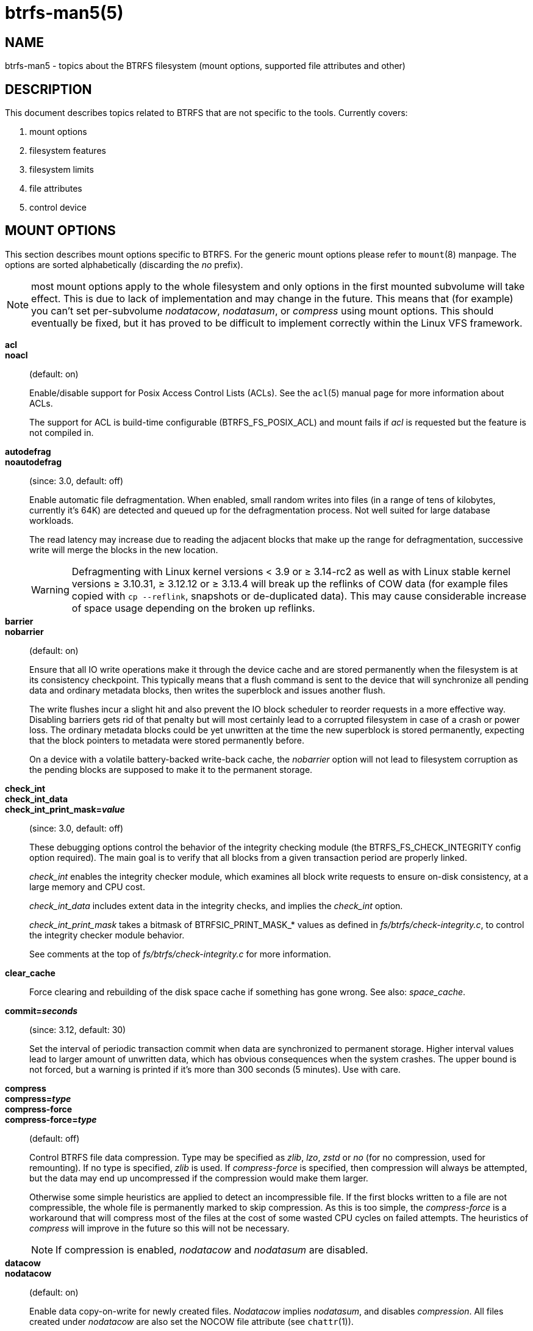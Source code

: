 btrfs-man5(5)
=============

NAME
----
btrfs-man5 - topics about the BTRFS filesystem (mount options, supported file attributes and other)

DESCRIPTION
-----------
This document describes topics related to BTRFS that are not specific to the
tools.  Currently covers:

1. mount options

2. filesystem features

3. filesystem limits

4. file attributes

5. control device


MOUNT OPTIONS
-------------

This section describes mount options specific to BTRFS.  For the generic mount
options please refer to `mount`(8) manpage. The options are sorted alphabetically
(discarding the 'no' prefix).

NOTE: most mount options apply to the whole filesystem and only options in the
first mounted subvolume will take effect. This is due to lack of implementation
and may change in the future. This means that (for example) you can't set
per-subvolume 'nodatacow', 'nodatasum', or 'compress' using mount options. This
should eventually be fixed, but it has proved to be difficult to implement
correctly within the Linux VFS framework.

*acl*::
*noacl*::
(default: on)
+
Enable/disable support for Posix Access Control Lists (ACLs).  See the
`acl`(5) manual page for more information about ACLs.
+
The support for ACL is build-time configurable (BTRFS_FS_POSIX_ACL) and
mount fails if 'acl' is requested but the feature is not compiled in.

*autodefrag*::
*noautodefrag*::
(since: 3.0, default: off)
+
Enable automatic file defragmentation.
When enabled, small random writes into files (in a range of tens of kilobytes,
currently it's 64K) are detected and queued up for the defragmentation process.
Not well suited for large database workloads.
+
The read latency may increase due to reading the adjacent blocks that make up the
range for defragmentation, successive write will merge the blocks in the new
location.
+
WARNING: Defragmenting with Linux kernel versions < 3.9 or ≥ 3.14-rc2 as
well as with Linux stable kernel versions ≥ 3.10.31, ≥ 3.12.12 or
≥ 3.13.4 will break up the reflinks of COW data (for example files
copied with `cp --reflink`, snapshots or de-duplicated data).
This may cause considerable increase of space usage depending on the
broken up reflinks.

*barrier*::
*nobarrier*::
(default: on)
+
Ensure that all IO write operations make it through the device cache and are stored
permanently when the filesystem is at its consistency checkpoint. This
typically means that a flush command is sent to the device that will
synchronize all pending data and ordinary metadata blocks, then writes the
superblock and issues another flush.
+
The write flushes incur a slight hit and also prevent the IO block
scheduler to reorder requests in a more effective way. Disabling barriers gets
rid of that penalty but will most certainly lead to a corrupted filesystem in
case of a crash or power loss. The ordinary metadata blocks could be yet
unwritten at the time the new superblock is stored permanently, expecting that
the block pointers to metadata were stored permanently before.
+
On a device with a volatile battery-backed write-back cache, the 'nobarrier'
option will not lead to filesystem corruption as the pending blocks are
supposed to make it to the permanent storage.

*check_int*::
*check_int_data*::
*check_int_print_mask='value'*::
(since: 3.0, default: off)
+
These debugging options control the behavior of the integrity checking
module (the BTRFS_FS_CHECK_INTEGRITY config option required). The main goal is
to verify that all blocks from a given transaction period are properly linked.
+
'check_int' enables the integrity checker module, which examines all
block write requests to ensure on-disk consistency, at a large
memory and CPU cost.
+
'check_int_data' includes extent data in the integrity checks, and
implies the 'check_int' option.
+
'check_int_print_mask' takes a bitmask of BTRFSIC_PRINT_MASK_* values
as defined in 'fs/btrfs/check-integrity.c', to control the integrity
checker module behavior.
+
See comments at the top of 'fs/btrfs/check-integrity.c'
for more information.

*clear_cache*::
Force clearing and rebuilding of the disk space cache if something
has gone wrong. See also: 'space_cache'.

*commit='seconds'*::
(since: 3.12, default: 30)
+
Set the interval of periodic transaction commit when data are synchronized
to permanent storage. Higher interval values lead to larger amount of unwritten
data, which has obvious consequences when the system crashes.
The upper bound is not forced, but a warning is printed if it's more than 300
seconds (5 minutes). Use with care.

*compress*::
*compress='type'*::
*compress-force*::
*compress-force='type'*::
(default: off)
+
Control BTRFS file data compression.  Type may be specified as 'zlib',
'lzo', 'zstd' or 'no' (for no compression, used for remounting).  If no type
is specified, 'zlib' is used.  If 'compress-force' is specified,
then compression will always be attempted, but the data may end up uncompressed
if the compression would make them larger.
+
Otherwise some simple heuristics are applied to detect an incompressible file.
If the first blocks written to a file are not compressible, the whole file is
permanently marked to skip compression. As this is too simple, the
'compress-force' is a workaround that will compress most of the files at the
cost of some wasted CPU cycles on failed attempts. The heuristics of 'compress'
will improve in the future so this will not be necessary.
+
NOTE: If compression is enabled, 'nodatacow' and 'nodatasum' are disabled.

*datacow*::
*nodatacow*::
(default: on)
+
Enable data copy-on-write for newly created files.
'Nodatacow' implies 'nodatasum', and disables 'compression'. All files created
under 'nodatacow' are also set the NOCOW file attribute (see `chattr`(1)).
+
NOTE: If 'nodatacow' or 'nodatasum' are enabled, compression is disabled.
+
Updates in-place improve performance for workloads that do frequent overwrites,
at the cost of potential partial writes, in case the write is interruted
(system crash, device failure).

*datasum*::
*nodatasum*::
(default: on)
+
Enable data checksumming for newly created files.
'Datasum' implies 'datacow', ie. the normal mode of operation. All files created
under 'nodatasum' inherit the "no checksums" property, however there's no
corresponding file attribute (see `chattr`(1)).
+
NOTE: If 'nodatacow' or 'nodatasum' are enabled, compression is disabled.
+
There is a slight performance gain when checksums are turned off, the
correspoinding metadata blocks holding the checksums do not need to updated.
The cost of checksumming of the blocks in memory is much lower than the IO,
modern CPUs feature hardware support of the checksumming algorithm.

*degraded*::
(default: off)
+
Allow mounts with less devices than the RAID profile constraints
require.  A read-write mount (or remount) may fail when there are too many devices
missing, for example if a stripe member is completely missing from RAID0.
+
Since 4.14, the constraint checks have been improved and are verified on the
chunk level, not an the device level. This allows degraded mounts of
filesystems with mixed RAID profiles for data and metadata, even if the
device number constraints would not be satisfied for some of the prifles.
+
Example: metadata -- raid1, data -- single, devices -- /dev/sda, /dev/sdb
+
Suppose the data are completely stored on 'sda', then missing 'sdb' will not
prevent the mount, even if 1 missing device would normally prevent (any)
'single' profile to mount. In case some of the data chunks are stored on 'sdb',
then the constraint of single/data is not satisfied and the filesystem
cannot be mounted.

*device='devicepath'*::
Specify a path to a device that will be scanned for BTRFS filesystem during
mount. This is usually done automatically by a device manager (like udev) or
using the *btrfs device scan* command (eg. run from the initial ramdisk). In
cases where this is not possible the 'device' mount option can help.
+
NOTE: booting eg. a RAID1 system may fail even if all filesystem's 'device'
paths are provided as the actual device nodes may not be discovered by the
system at that point.

*discard*::
*nodiscard*::
(default: off)
+
Enable discarding of freed file blocks.  This is useful for SSD devices, thinly
provisioned LUNs, or virtual machine images; however, every storage layer must
support discard for it to work. if the backing device does not support
asynchronous queued TRIM, then this operation can severely degrade performance,
because a synchronous TRIM operation will be attempted instead. Queued TRIM
requires newer than SATA revision 3.1 chipsets and devices.

If it is not necessary to immediately discard freed blocks, then the `fstrim`
tool can be used to discard all free blocks in a batch. Scheduling a TRIM
during a period of low system activity will prevent latent interference with
the performance of other operations. Also, a device may ignore the TRIM command
if the range is too small, so running a batch discard has a greater probability
of actually discarding the blocks.

If discarding is not necessary to be done at the block freeing time, there's
`fstrim`(8) tool that lets the filesystem discard all free blocks in a batch,
possibly not much interfering with other operations. Also, the device may
ignore the TRIM command if the range is too small, so running the batch discard
can actually discard the blocks.

*enospc_debug*::
*noenospc_debug*::
(default: off)
+
Enable verbose output for some ENOSPC conditions. It's safe to use but can
be noisy if the system reaches near-full state.

*fatal_errors='action'*::
(since: 3.4, default: bug)
+
Action to take when encountering a fatal error.
+
*bug*::::
'BUG()' on a fatal error, the system will stay in the crashed state and may be
still partially usable, but reboot is required for full operation
+
*panic*::::
'panic()' on a fatal error, depending on other system configuration, this may
be followed by a reboot. Please refer to the documentation of kernel boot
parameters, eg. 'panic', 'oops' or 'crashkernel'.

*flushoncommit*::
*noflushoncommit*::
(default: off)
+
This option forces any data dirtied by a write in a prior transaction to commit
as part of the current commit, effectively a full filesystem sync.
+
This makes the committed state a fully consistent view of the file system from
the application's perspective (i.e. it includes all completed file system
operations). This was previously the behavior only when a snapshot was
created.
+
When off, the filesystem is consistent but buffered writes may last more than
one transaction commit.

*fragment='type'*::
(depends on compile-time option BTRFS_DEBUG, since: 4.4, default: off)
+
A debugging helper to intentionally fragment given 'type' of block groups. The
type can be 'data', 'metadata' or 'all'. This mount option should not be used
outside of debugging environments and is not recognized if the kernel config
option 'BTRFS_DEBUG' is not enabled.

*inode_cache*::
*noinode_cache*::
(since: 3.0, default: off)
+
Enable free inode number caching. Not recommended to use unless files on your
filesystem get assigned inode numbers that are approaching 2^64^. Normally, new
files in each subvolume get assigned incrementally (plus one from the last
time) and are not reused. The mount option turns on caching of the existing
inode numbers and reuse of inode numbers of deleted files.
+
This option may slow down your system at first run, or after mounting without
the option.
+
NOTE: Defaults to off due to a potential overflow problem when the free space
checksums don't fit inside a single page.
+
Don't use this option unless you really need it. The inode number limit
on 64bit system is 2^64^, which is practically enough for the whole filesystem
lifetime. Due to implementation of linux VFS layer, the inode numbers on 32bit
systems are only 32 bits wide. This lowers the limit significantly and makes
it possible to reach it. In such case, this mount option will help.
Alternatively, files with high inode numbers can be copied to a new subvolume
which will effectively start the inode numbers from the beginning again.

*logreplay*::
*nologreplay*::
(default: on, even read-only)
+
Enable/disable log replay at mount time. See also 'treelog'.
Note that 'nologreplay' is the same as 'norecovery'.
+
WARNING: currently, the tree log is replayed even with a read-only mount! To
disable that behaviour, mount also with 'nologreplay'.

*max_inline='bytes'*::
(default: min(2048, page size) )
+
Specify the maximum amount of space, that can be inlined in
a metadata B-tree leaf.  The value is specified in bytes, optionally
with a K suffix (case insensitive).  In practice, this value
is limited by the filesystem block size (named 'sectorsize' at mkfs time),
and memory page size of the system. In case of sectorsize limit, there's
some space unavailable due to leaf headers.  For example, a 4k sectorsize,
maximum size of inline data is about 3900 bytes.
+
Inlining can be completely turned off by specifying 0. This will increase data
block slack if file sizes are much smaller than block size but will reduce
metadata consumption in return.
+
NOTE: the default value has changed to 2048 in kernel 4.6.

*metadata_ratio='value'*::
(default: 0, internal logic)
+
Specifies that 1 metadata chunk should be allocated after every 'value' data
chunks. Default behaviour depends on internal logic, some percent of unused
metadata space is attempted to be maintained but is not always possible if
there's not enough space left for chunk allocation. The option could be useful to
override the internal logic in favor of the metadata allocation if the expected
workload is supposed to be metadata intense (snapshots, reflinks, xattrs,
inlined files).

*norecovery*::
(since: 4.5, default: off)
+
Do not attempt any data recovery at mount time. This will disable 'logreplay'
and avoids other write operations. This option is the same as 'nologreplay'
+
NOTE: The opposite option 'recovery' used to have different meaning but was
changed for consistency with other filesystems, where 'norecovery' is used for
skipping log replay. BTRFS does the same and in general will try to avoid any
write operations.

*rescan_uuid_tree*::
(since: 3.12, default: off)
+
Force check and rebuild procedure of the UUID tree. This should not
normally be needed.

*skip_balance*::
(since: 3.3, default: off)
+
Skip automatic resume of an interrupted balance operation. The operation can
later be resumed with *btrfs balance resume*, or the paused state can be
removed with *btrfs balance cancel*. The default behaviour is to resume an
interrupted balance immediately after a volume is mounted.

*space_cache*::
*space_cache='version'*::
*nospace_cache*::
('nospace_cache' since: 3.2, 'space_cache=v1' and 'space_cache=v2' since 4.5, default: 'space_cache=v1')
+
Options to control the free space cache. The free space cache greatly improves
performance when reading block group free space into memory. However, managing
the space cache consumes some resources, including a small amount of disk
space.
+
There are two implementations of the free space cache. The original
one, referred to as 'v1', is the safe default. The 'v1' space cache can be
disabled at mount time with 'nospace_cache' without clearing.
+
On very large filesystems (many terabytes) and certain workloads, the
performance of the 'v1' space cache may degrade drastically. The 'v2'
implementation, which adds a new B-tree called the free space tree, addresses
this issue. Once enabled, the 'v2' space cache will always be used and cannot
be disabled unless it is cleared. Use 'clear_cache,space_cache=v1' or
'clear_cache,nospace_cache' to do so. If 'v2' is enabled, kernels without 'v2'
support will only be able to mount the filesystem in read-only mode. The
`btrfs`(8) command currently only has read-only support for 'v2'. A read-write
command may be run on a 'v2' filesystem by clearing the cache, running the
command, and then remounting with 'space_cache=v2'.
+
If a version is not explicitly specified, the default implementation will be
chosen, which is 'v1'.

*ssd*::
*ssd_spread*::
*nossd*::
*nossd_spread*::
(default: SSD autodetected)
+
Options to control SSD allocation schemes.  By default, BTRFS will
enable or disable SSD optimizations depending on status of a device with
respect to rotational or non-rotational type. This is determined by the
contents of '/sys/block/DEV/queue/rotational'). If it is 0, the 'ssd' option is
turned on.  The option 'nossd' will disable the autodetection.
+
The optimizations make use of the absence of the seek penalty that's inherent
for the rotational devices. The blocks can be typically written faster and
are not offloaded to separate threads.
+
NOTE: Since 4.14, the block layout optimizations have been dropped. This used
to help with first generations of SSD devices. Their FTL (flash translation
layer) was not effective and the optimization was supposed to improve the wear
by better aligning blocks. This is no longer true with modern SSD devices and
the optimization had no real benefit. Furthermore it caused increased
fragmentation. The layout tuning has been kept intact for the option
'ssd_spread'.
+
The 'ssd_spread' mount option attempts to allocate into bigger and aligned
chunks of unused space, and may perform better on low-end SSDs.  'ssd_spread'
implies 'ssd', enabling all other SSD heuristics as well. The option 'nossd'
will disable all SSD options while 'nossd_spread' only disables 'ssd_spread'.

*subvol='path'*::
Mount subvolume from 'path' rather than the toplevel subvolume. The
'path' is always treated as relative to the toplevel subvolume.
This mount option overrides the default subvolume set for the given filesystem.

*subvolid='subvolid'*::
Mount subvolume specified by a 'subvolid' number rather than the toplevel
subvolume.  You can use *btrfs subvolume list* of *btrfs subvolume show* to see
subvolume ID numbers.
This mount option overrides the default subvolume set for the given filesystem.
+
NOTE: if both 'subvolid' and 'subvol' are specified, they must point at the
same subvolume, otherwise the mount will fail.

*thread_pool='number'*::
(default: min(NRCPUS + 2, 8) )
+
The number of worker threads to start. NRCPUS is number of on-line CPUs
detected at the time of mount. Small number leads to less parallelism in
processing data and metadata, higher numbers could lead to a performance hit
due to increased locking contention, process scheduling, cache-line bouncing or
costly data transfers between local CPU memories.

*treelog*::
*notreelog*::
(default: on)
+
Enable the tree logging used for 'fsync' and 'O_SYNC' writes. The tree log
stores changes without the need of a full filesystem sync. The log operations
are flushed at sync and transaction commit. If the system crashes between two
such syncs, the pending tree log operations are replayed during mount.
+
WARNING: currently, the tree log is replayed even with a read-only mount! To
disable that behaviour, also mount with 'nologreplay'.
+
The tree log could contain new files/directories, these would not exist on
a mounted filesystem if the log is not replayed.

*usebackuproot*::
*nousebackuproot*::
(since: 4.6, default: off)
+
Enable autorecovery attempts if a bad tree root is found at mount time.
Currently this scans a backup list of several previous tree roots and tries to
use the first readable. This can be used with read-only mounts as well.
+
NOTE: This option has replaced 'recovery'.

*user_subvol_rm_allowed*::
(default: off)
+
Allow subvolumes to be deleted by their respective owner. Otherwise, only the
root user can do that.
+
NOTE: historically, any user could create a snapshot even if he was not owner
of the source subvolume, the subvolume deletion has been restricted for that
reason. The subvolume creation has been restricted but this mount option is
still required. This is a usability issue and will be addressed in the future.

DEPRECATED MOUNT OPTIONS
~~~~~~~~~~~~~~~~~~~~~~~~

List of mount options that have been removed, kept for backward compatibility.

*alloc_start='bytes'*::
(default: 1M, minimum: 1M, deprecated since: 4.13)
+
Debugging option to force all block allocations above a certain
byte threshold on each block device.  The value is specified in
bytes, optionally with a K, M, or G suffix (case insensitive).

*recovery*::
(since: 3.2, default: off, deprecated since: 4.5)
+
NOTE: this option has been replaced by 'usebackuproot' and should not be used
but will work on 4.5+ kernels.

*subvolrootid='objectid'*::
(irrelevant since: 3.2, formally deprecated since: 3.10)
+
A workaround option from times (pre 3.2) when it was not possible to mount a
subvolume that did not reside directly under the toplevel subvolume.

NOTES ON GENERIC MOUNT OPTIONS
~~~~~~~~~~~~~~~~~~~~~~~~~~~~~~

Some of the general mount options from `mount`(8) that affect BTRFS and are
worth mentioning.

*noatime*::
under read intensive work-loads, specifying 'noatime' significantly improves
performance because no new access time information needs to be written. Without
this option, the default is 'relatime', which only reduces the number of
inode atime updates in comparison to the traditional 'strictatime'. The worst
case for atime updates under 'relatime' occurs when many files are read whose
atime is older than 24 h and which are freshly snapshotted. In that case the
atime is updated 'and' COW happens - for each file - in bulk. See also
https://lwn.net/Articles/499293/ - 'Atime and btrfs: a bad combination? (LWN, 2012-05-31)'.
+
Note that 'noatime' may break applications that rely on atime uptimes like
the venerable Mutt (unless you use maildir mailboxes).


FILESYSTEM FEATURES
-------------------

The basic set of filesystem features gets extended over time. The backward
compatibility is maintained and the features are optional, need to be
explicitly asked for so accidental use will not create incompatibilities.

There are several classes and the respective tools to manage the features:

at mkfs time only::
This is namely for core structures, like the b-tree nodesize, see
`mkfs.btrfs`(8) for more details.

after mkfs, on an unmounted filesystem::
Features that may optimize internal structures or add new structures to support
new functionality, see `btrfstune`(8). The command *btrfs inspect-internal
dump-super device* will dump a superblock, you can map the value of
'incompat_flags' to the features listed below

after mkfs, on a mounted filesystem::
The features of a filesystem (with a given UUID) are listed in
`/sys/fs/btrfs/UUID/features/`, one file per feature. The status is stored
inside the file. The value '1' is for enabled and active, while '0' means the
feature was enabled at mount time but turned off afterwards.
+
Whether a particular feature can be turned on a mounted filesystem can be found
in the directory `/sys/fs/btrfs/features/`, one file per feature. The value '1'
means the feature can be enabled.

List of features (see also `mkfs.btrfs`(8) section 'FILESYSTEM FEATURES'):

*big_metadata*::
(since: 3.4)
+
the filesystem uses 'nodesize' for metadata blocks, this can be bigger than the
page size

*compress_lzo*::
(since: 2.6.38)
+
the 'lzo' compression has been used on the filesystem, either as a mount option
or via *btrfs filesystem defrag*.

*compress_zstd*::
(since: 4.14)
+
the 'zstd' compression has been used on the filesystem, either as a mount option
or via *btrfs filesystem defrag*.

*default_subvol*::
(since: 2.6.34)
+
the default subvolume has been set on the filesystem

*extended_iref*::
(since: 3.7)
+
increased hardlink limit per file in a directory to 65536, older kernels
supported a varying number of hardlinks depending on the sum of all file name
sizes that can be stored into one metadata block

*mixed_backref*::
(since: 2.6.31)
+
the last major disk format change, improved backreferences, now default

*mixed_groups*::
(since: 2.6.37)
+
mixed data and metadata block groups, ie. the data and metadata are not
separated and occupy the same block groups, this mode is suitable for small
volumes as there are no constraints how the remaining space should be used
(compared to the split mode, where empty metadata space cannot be used for data
and vice versa)
+
on the other hand, the final layout is quite unpredictable and possibly highly
fragmented, which means worse performance

*no_holes*::
(since: 3.14)
+
improved representation of file extents where holes are not explicitly
stored as an extent, saves a few percent of metadata if sparse files are used

*raid56*::
(since: 3.9)
+
the filesystem contains or contained a raid56 profile of block groups

*skinny_metadata*::
(since: 3.10)
+
reduced-size metadata for extent references, saves a few percent of metadata


FILESYSTEM LIMITS
-----------------

maximum file name length::
255

maximum symlink target length::
depends on the 'nodesize' value, for 4k it's 3949 bytes, for larger nodesize
it's 4095
+
The symlink target may not be a valid path, ie the path name components
can exceed the limits, there's no content validation at `symlink`(3) creation.

maximum number of inodes::
2^64^ but depends on the available metadata space as the inodes are created
dynamically

inode numbers::
minimum number: 256 (for subvolumes), regular files and directories: 257

maximum file length::
inherent limit of btrfs is 2^64^ (16 EiB) but the linux VFS limit is 2^63^ (8 EiB)

maximum number of subvolumes::
2^64^ but depends on the available metadata space, the space consumed by all
subvolume metadata includes bookeeping of the shared extents can be large (MiB,
GiB)

maximum number of hardlinks of a file in a directory::
65536 when the `extref` feature is turned on during mkfs (default), roughly
100 otherwise


FILE ATTRIBUTES
---------------
The btrfs filesystem supports setting the following file attributes using the
`chattr`(1) utility:

*a*::
'append only', new writes are always written at the end of the file

*A*::
'no atime updates'

*c*::
'compress data', all data written after this attribute is set will be compressed.
Please note that compression is also affected by the mount options or the parent
directory attributes.
+
When set on a directory, all newly created files will inherit this attribute.

*C*::
'no copy-on-write', file modifications are done in-place
+
When set on a directory, all newly created files will inherit this attribute.
+
NOTE: due to implementation limitations, this flag can be set/unset only on
empty files.

*d*::
'no dump', makes sense with 3rd party tools like `dump`(8), on BTRFS the
attribute can be set/unset but no other special handling is done

*D*::
'synchronous directory updates', for more details search `open`(2) for 'O_SYNC'
and 'O_DSYNC'

*i*::
'immutable', no file data and metadata changes allowed even to the root user as
long as this attribute is set (obviously the exception is unsetting the attribute)

*S*::
'synchronous updates', for more details search `open`(2) for 'O_SYNC' and
'O_DSYNC'

*X*::
'no compression', permanently turn off compression on the given file. Any
compression mount options will not affect this file.
+
When set on a directory, all newly created files will inherit this attribute.

No other attributes are supported.  For the complete list please refer to the
`chattr`(1) manual page.

CONTROL DEVICE
--------------

There's a character special device `/dev/btrfs-control` with major and minor
numbers 10 and 234 (the device can be found under the 'misc' category).

--------------------
$ ls -l /dev/btrfs-control
crw------- 1 root root 10, 234 Jan  1 12:00 /dev/btrfs-control
--------------------

The device accepts some ioctl calls that can perform following actions on the
filesystem module:

* scan devices for btrfs filesystem (ie. to let multi-device filesystems mount
  automatically) and register them with the kernel module
* similar to scan, but also wait until the device scanning process is finished
  for a given filesystem
* get the supported features (can be also found under '/sys/fs/btrfs/features')

The device is usually created by a system device node manager (eg. udev), but
can be created manually:

--------------------
# mknod --mode=600 c 10 234 /dev/btrfs-control
--------------------

The control device is not strictly required but the device scanning will not
work and a workaround would need to be used to mount a multi-device filesystem.
The mount option 'device' can trigger the device scanning during mount.

SEE ALSO
--------
`acl`(5),
`btrfs`(8),
`chattr`(1),
`fstrim`(8),
`ioctl`(2),
`mkfs.btrfs`(8),
`mount`(8)
